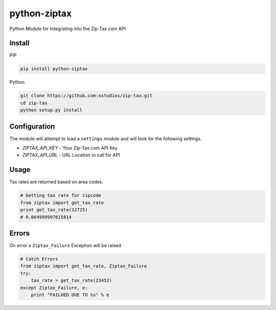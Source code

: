 python-ziptax
=============

Python Module for Integrating into the Zip-Tax.com API

Install
-------

PIP

.. code-block:: sh

    pip install python-ziptax

Python

.. code-block:: sh

    git clone https://github.com:xstudios/zip-tax.git
    cd zip-tax
    python setup.py install

Configuration
-------------

The module will attempt to load a ``settings`` module and will look for the 
following settings.

* *ZIPTAX_API_KEY* - Your Zip-Tax.com API Key
* *ZIPTAX_API_URL* - URL Location to call for API

Usage
-----

Tax rates are returned based on area codes.

.. code-block:: python
    
    # Getting tax rate for zipcode
    from ziptax import get_tax_rate
    print get_tax_rate(32725)
    # 0.064999997615814

Errors
------

On error a ``Ziptax_Failure`` Exception will be raised.

.. code-block:: python

    # Catch Errors
    from ziptax import get_tax_rate, Ziptax_Failure
    try:
        tax_rate = get_tax_rate(23452)
    except Ziptax_Failure, e:
        print "FAILUED DUE TO %s" % e